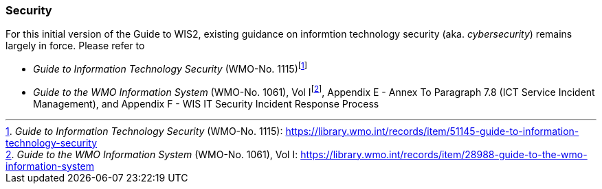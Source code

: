 === Security

For this initial version of the Guide to WIS2, existing guidance on informtion technology security (aka. _cybersecurity_) remains largely in force. Please refer to

* _Guide to Information Technology Security_ (WMO-No. 1115)footnote:[_Guide to Information Technology Security_ (WMO-No. 1115): https://library.wmo.int/records/item/51145-guide-to-information-technology-security]
* _Guide to the WMO Information System_ (WMO-No. 1061), Vol Ifootnote:[_Guide to the WMO Information System_ (WMO-No. 1061), Vol I: https://library.wmo.int/records/item/28988-guide-to-the-wmo-information-system], Appendix E - Annex To Paragraph 7.8 (ICT Service Incident Management), and Appendix F - WIS IT Security Incident Response Process